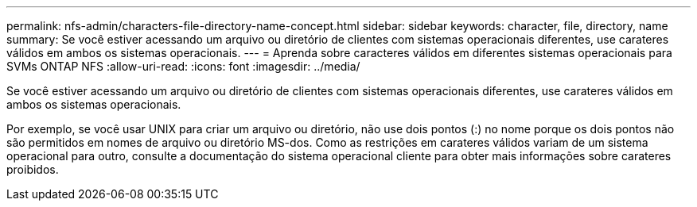 ---
permalink: nfs-admin/characters-file-directory-name-concept.html 
sidebar: sidebar 
keywords: character, file, directory, name 
summary: Se você estiver acessando um arquivo ou diretório de clientes com sistemas operacionais diferentes, use carateres válidos em ambos os sistemas operacionais. 
---
= Aprenda sobre caracteres válidos em diferentes sistemas operacionais para SVMs ONTAP NFS
:allow-uri-read: 
:icons: font
:imagesdir: ../media/


[role="lead"]
Se você estiver acessando um arquivo ou diretório de clientes com sistemas operacionais diferentes, use carateres válidos em ambos os sistemas operacionais.

Por exemplo, se você usar UNIX para criar um arquivo ou diretório, não use dois pontos (:) no nome porque os dois pontos não são permitidos em nomes de arquivo ou diretório MS-dos. Como as restrições em carateres válidos variam de um sistema operacional para outro, consulte a documentação do sistema operacional cliente para obter mais informações sobre carateres proibidos.
